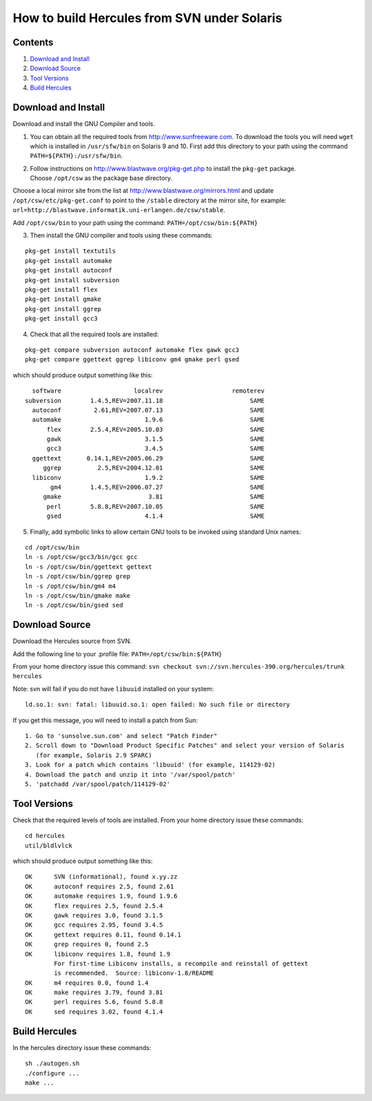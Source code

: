 How to build Hercules from SVN under Solaris
============================================

Contents
--------

1. `Download and Install <#Download-and-Install>`__
2. `Download Source <#Download-Source>`__
3. `Tool Versions <#Tool-Versions>`__
4. `Build Hercules <#Build-Hercules>`__

Download and Install
--------------------

Download and install the GNU Compiler and tools.

1. You can obtain all the required tools from
   http://www.sunfreeware.com. To download the tools you will need
   ``wget`` which is installed in ``/usr/sfw/bin`` on Solaris 9 and 10.
   First add this directory to your path using the command
   ``PATH=${PATH}:/usr/sfw/bin``.

2. | Follow instructions on http://www.blastwave.org/pkg-get.php to
     install the ``pkg-get`` package.
   | Choose ``/opt/csw`` as the package base directory.

Choose a local mirror site from the list at
http://www.blastwave.org/mirrors.html and update
``/opt/csw/etc/pkg-get.conf`` to point to the ``/stable`` directory at
the mirror site, for example:
``url=http://blastwave.informatik.uni-erlangen.de/csw/stable``.

Add ``/opt/csw/bin`` to your path using the command:
``PATH=/opt/csw/bin:${PATH}``

3. Then install the GNU compiler and tools using these commands:

::

         pkg-get install textutils
         pkg-get install automake
         pkg-get install autoconf
         pkg-get install subversion
         pkg-get install flex
         pkg-get install gmake
         pkg-get install ggrep
         pkg-get install gcc3

4. Check that all the required tools are installed:

::

         pkg-get compare subversion autoconf automake flex gawk gcc3
         pkg-get compare ggettext ggrep libiconv gm4 gmake perl gsed

which should produce output something like this:

::

          software                    localrev                   remoterev
        subversion        1.4.5,REV=2007.11.18                        SAME
          autoconf         2.61,REV=2007.07.13                        SAME
          automake                       1.9.6                        SAME
              flex        2.5.4,REV=2005.10.03                        SAME
              gawk                       3.1.5                        SAME
              gcc3                       3.4.5                        SAME
          ggettext       0.14.1,REV=2005.06.29                        SAME
             ggrep          2.5,REV=2004.12.01                        SAME
          libiconv                       1.9.2                        SAME
               gm4        1.4.5,REV=2006.07.27                        SAME
             gmake                        3.81                        SAME
              perl        5.8.8,REV=2007.10.05                        SAME
              gsed                       4.1.4                        SAME

5. Finally, add symbolic links to allow certain GNU tools to be invoked
   using standard Unix names:

::

         cd /opt/csw/bin
         ln -s /opt/csw/gcc3/bin/gcc gcc
         ln -s /opt/csw/bin/ggettext gettext
         ln -s /opt/csw/bin/ggrep grep
         ln -s /opt/csw/bin/gm4 m4
         ln -s /opt/csw/bin/gmake make
         ln -s /opt/csw/bin/gsed sed

Download Source
---------------

Download the Hercules source from SVN.

Add the following line to your .profile file:
``PATH=/opt/csw/bin:${PATH}``

From your home directory issue this command:
``svn checkout svn://svn.hercules-390.org/hercules/trunk hercules``

Note: svn will fail if you do not have ``libuuid`` installed on your
system:

::

   ld.so.1: svn: fatal: libuuid.so.1: open failed: No such file or directory

If you get this message, you will need to install a patch from Sun:

::

     1. Go to 'sunsolve.sun.com' and select "Patch Finder"  
     2. Scroll down to "Download Product Specific Patches" and select your version of Solaris
        (for example, Solaris 2.9 SPARC)  
     3. Look for a patch which contains 'libuuid' (for example, 114129-02)  
     4. Download the patch and unzip it into '/var/spool/patch'  
     5. 'patchadd /var/spool/patch/114129-02'

Tool Versions
-------------

Check that the required levels of tools are installed. From your home
directory issue these commands:

::

         cd hercules
         util/bldlvlck

which should produce output something like this:

::

          OK      SVN (informational), found x.yy.zz
          OK      autoconf requires 2.5, found 2.61
          OK      automake requires 1.9, found 1.9.6
          OK      flex requires 2.5, found 2.5.4
          OK      gawk requires 3.0, found 3.1.5
          OK      gcc requires 2.95, found 3.4.5
          OK      gettext requires 0.11, found 0.14.1
          OK      grep requires 0, found 2.5
          OK      libiconv requires 1.8, found 1.9
                  For first-time Libiconv installs, a recompile and reinstall of gettext
                  is recommended.  Source: libiconv-1.8/README
          OK      m4 requires 0.0, found 1.4
          OK      make requires 3.79, found 3.81
          OK      perl requires 5.6, found 5.8.8
          OK      sed requires 3.02, found 4.1.4

Build Hercules
--------------

In the hercules directory issue these commands:

::

   sh ./autogen.sh
   ./configure ...
   make ...
